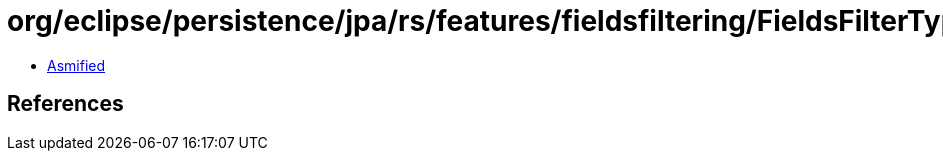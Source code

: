 = org/eclipse/persistence/jpa/rs/features/fieldsfiltering/FieldsFilterType.class

 - link:FieldsFilterType-asmified.java[Asmified]

== References

